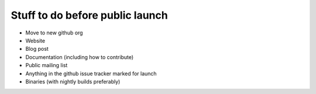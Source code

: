 Stuff to do before public launch
================================

* Move to new github org
* Website
* Blog post
* Documentation (including how to contribute)
* Public mailing list
* Anything in the github issue tracker marked for launch
* Binaries (with nightly builds preferably)
